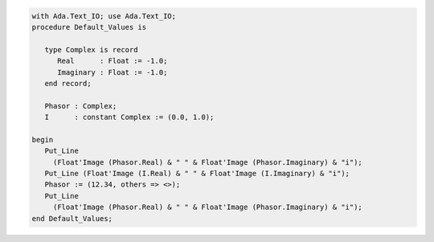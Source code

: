 .. code:: ada

   with Ada.Text_IO; use Ada.Text_IO;
   procedure Default_Values is
   
      type Complex is record
         Real      : Float := -1.0;
         Imaginary : Float := -1.0;
      end record;
   
      Phasor : Complex;
      I      : constant Complex := (0.0, 1.0);
   
   begin
      Put_Line
        (Float'Image (Phasor.Real) & " " & Float'Image (Phasor.Imaginary) & "i");
      Put_Line (Float'Image (I.Real) & " " & Float'Image (I.Imaginary) & "i");
      Phasor := (12.34, others => <>);
      Put_Line
        (Float'Image (Phasor.Real) & " " & Float'Image (Phasor.Imaginary) & "i");
   end Default_Values;
